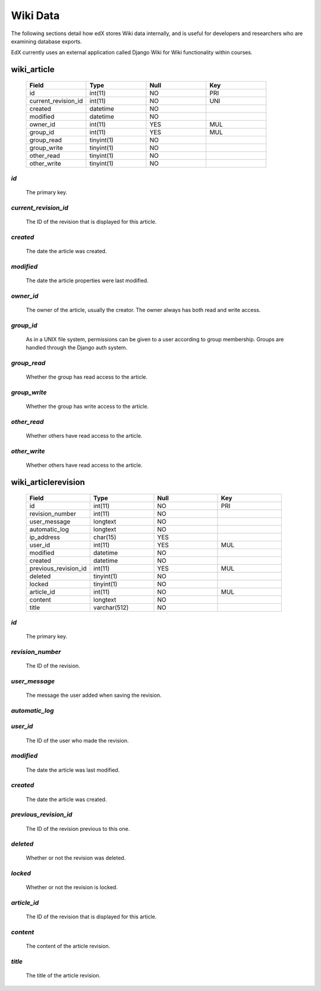 ##############################
Wiki Data
##############################

The following sections detail how edX stores Wiki data internally, and is useful for developers and researchers who are examining database exports. 

EdX currently uses an external application called Django Wiki for Wiki functionality within courses. 



****************
wiki_article
****************

  .. list-table::
     :widths: 15 15 15 15
     :header-rows: 1

     * - Field
       - Type
       - Null
       - Key
     * - id
       - int(11) 
       - NO
       - PRI
     * - current_revision_id
       - int(11)
       - NO
       - UNI
     * - created
       - datetime
       - NO
       -
     * - modified
       - datetime
       - NO
       -
     * - owner_id
       - int(11)
       - YES
       - MUL
     * - group_id
       - int(11)
       - YES
       - MUL
     * - group_read
       - tinyint(1)
       - NO
       - 
     * - group_write
       - tinyint(1)
       - NO
       - 
     * - other_read
       - tinyint(1)
       - NO
       - 
     * - other_write
       - tinyint(1)
       - NO
       - 


`id`
----
  The primary key. 
  

`current_revision_id`
------------------------------
   The ID of the revision that is displayed for this article.


`created`
------------
    The date the article was created.


`modified`
------------
    The date the article properties were last modified.
    
`owner_id`
------------
    The owner of the article, usually the creator. The owner always has both read and write access.
    
`group_id`
------------
    As in a UNIX file system, permissions can be given to a user according to group membership. 
    Groups are handled through the Django auth system.
    
`group_read`
------------
    Whether the group has read access to the article.

`group_write`
--------------
    Whether the group has write access to the article.

`other_read`
------------
    Whether others have read access to the article.

`other_write`
----------------------
    Whether others have read access to the article.





**********************
wiki_articlerevision
**********************

  .. list-table::
     :widths: 15 15 15 15
     :header-rows: 1

     * - Field
       - Type
       - Null
       - Key
     * - id
       - int(11) 
       - NO
       - PRI
     * - revision_number
       - int(11)
       - NO
       - 
     * - user_message
       - longtext
       - NO
       -
     * - automatic_log
       - longtext
       - NO
       -
     * - ip_address
       - char(15)
       - YES
       - 
     * - user_id
       - int(11)
       - YES
       - MUL
     * - modified
       - datetime
       - NO
       - 
     * - created
       - datetime
       - NO
       - 
     * - previous_revision_id
       - int(11)
       - YES
       - MUL
     * - deleted
       - tinyint(1)
       - NO
       - 
     * - locked
       - tinyint(1)
       - NO
       - 
     * - article_id
       - int(11)
       - NO
       - MUL
     * - content
       - longtext
       - NO
       - 
     * - title
       - varchar(512)
       - NO
       - 
     


`id`
----
  The primary key. 


`revision_number`
--------------------
   The ID of the revision.


`user_message`
----------------------
    The message the user added when saving the revision.


`automatic_log`
----------------------

    
`user_id`
------------
    The ID of the user who made the revision.


`modified`
------------
    The date the article was last modified.
    

`created`
------------
    The date the article was created.


`previous_revision_id`
----------------------
    The ID of the revision previous to this one.

`deleted`
------------
    Whether or not the revision was deleted.


`locked`
------------
    Whether or not the revision is locked.
    
`article_id`
--------------------
   The ID of the revision that is displayed for this article.


`content`
------------
    The content of the article revision.
    
`title`
----------
   The title of the article revision.


